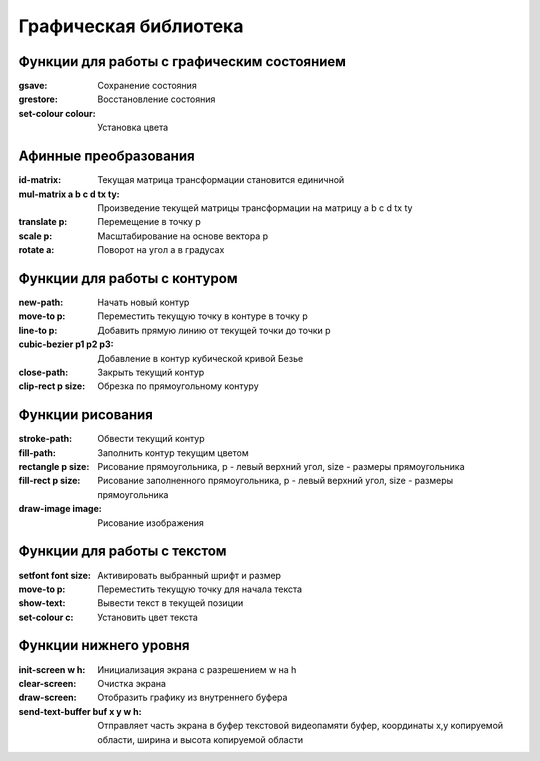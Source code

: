 Графическая библиотека
======================

Функции для работы с графическим состоянием
-------------------------------------------

:gsave:  Сохранение состояния
:grestore: Восстановление состояния
:set-colour colour: Установка цвета

Афинные преобразования
----------------------

:id-matrix: Текущая матрица трансформации становится единичной
:mul-matrix a b c d tx ty: Произведение текущей матрицы трансформации на матрицу a b c d tx ty
:translate p: Перемещение в точку p
:scale p: Масштабирование на основе вектора p
:rotate a: Поворот на угол a в градусах

Функции для работы с контуром
-----------------------------

:new-path: Начать новый контур
:move-to p: Переместить текущую точку в контуре в точку p
:line-to p: Добавить прямую линию от текущей точки до точки p
:cubic-bezier p1 p2 p3: Добавление в контур кубической кривой Безье
:close-path: Закрыть текущий контур
:clip-rect p size: Обрезка по прямоугольному контуру 


Функции рисования
-----------------

:stroke-path: Обвести текущий контур
:fill-path: Заполнить контур текущим цветом
:rectangle p size: Рисование прямоугольника, p - левый верхний угол, size - размеры прямоугольника
:fill-rect p size: Рисование заполненного прямоугольника, p - левый верхний угол, size - размеры прямоугольника
:draw-image image: Рисование изображения 

Функции для работы с текстом
----------------------------

:setfont font size: Активировать выбранный шрифт и размер
:move-to p: Переместить текущую точку для начала текста
:show-text: Вывести текст в текущей позиции
:set-colour c: Установить цвет текста

Функции нижнего уровня
----------------------

:init-screen w h: Инициализация экрана с разрешением w на h
:clear-screen: Очистка экрана
:draw-screen: Отобразить графику из внутреннего буфера
:send-text-buffer buf x y w h: Отправляет часть экрана в буфер текстовой видеопамяти
			       буфер, координаты x,y копируемой области, ширина и высота копируемой области 
